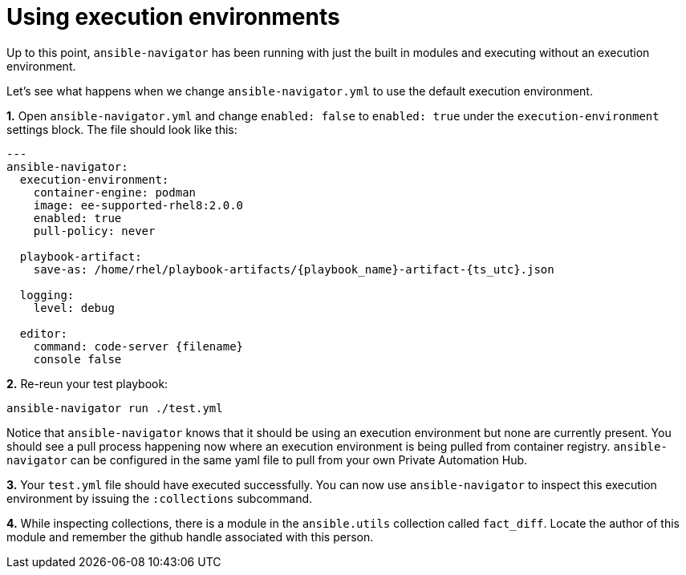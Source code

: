 :sectnums:
= Using execution environments

Up to this point, `ansible-navigator` has been running with just the built in modules and executing without an execution environment.

Let's see what happens when we change `ansible-navigator.yml` to use the default execution environment.

**1.** Open `ansible-navigator.yml` and change `enabled: false` to `enabled: true` under the `execution-environment` settings block. The file should look like this:
```
---
ansible-navigator:
  execution-environment:
    container-engine: podman
    image: ee-supported-rhel8:2.0.0
    enabled: true
    pull-policy: never

  playbook-artifact:
    save-as: /home/rhel/playbook-artifacts/{playbook_name}-artifact-{ts_utc}.json

  logging:
    level: debug

  editor:
    command: code-server {filename}
    console false
```

**2.** Re-reun your test playbook:
```
ansible-navigator run ./test.yml
```

Notice that `ansible-navigator` knows that it should be using an execution environment but none are currently present. You should see a pull process happening now where an execution environment is being pulled from container registry. `ansible-navigator` can be configured in the same yaml file to pull from your own Private Automation Hub.

**3.** Your `test.yml` file should have executed successfully. You can now use `ansible-navigator` to inspect this execution environment by issuing the `:collections` subcommand.

**4.** While inspecting collections, there is a module in the `ansible.utils` collection called `fact_diff`. Locate the author of this module and remember the github handle associated with this person.
